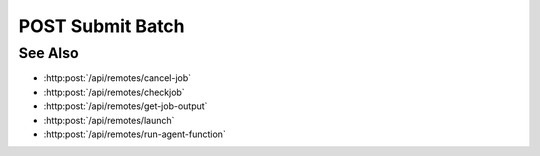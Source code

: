 POST Submit Batch
=================

.. http:post:: /api/remotes/submit-batch

  Uses an existing remote sessions to submit a batch file to start a job on a cluster running SLURM.
  The session must have been created successfully using :http:post:`/api/remotes`.

  :<json string sid: Unique remote session identifier.
  :<json string filename: Name for the batch file.

  :status 200: The response contains the command, its output and possible errors.
  :status 400: The request failed due to invalid parameters or a Slycat agent issue.
  :status 500: The request failed due to no Slycat agent present and configured on the remote system.

  :responseheader Content-Type: application/json
  :responseheader X-Slycat-Message: For errors, contains a human-readable description of the problem.

  :>json string filename: Name of the file submitted in the request.
  :>json int jid: Job ID.
  :>json string errors: Error information, if any.

  **Sample Request**

  .. sourcecode:: http

    POST /remotes/submit-batch

    {
      sid: "505d0e463d5ed4a32bb6b0fe9a000d36",
      filename: "/home/jdoe/batch.test.bash"
    }

  **Sample Response**

  .. sourcecode:: http

    {
      "filename": "/home/jdoe/batch.test.bash",
      "jid": 123456,
      "errors": ""
    }

See Also
--------

* :http:post:`/api/remotes/cancel-job`
* :http:post:`/api/remotes/checkjob`
* :http:post:`/api/remotes/get-job-output`
* :http:post:`/api/remotes/launch`
* :http:post:`/api/remotes/run-agent-function`